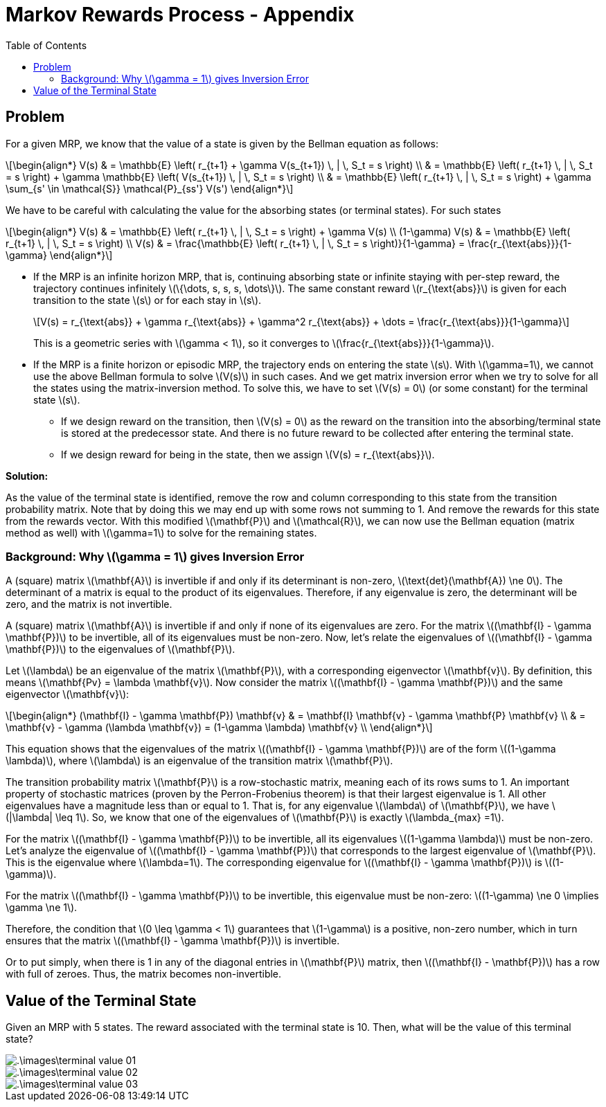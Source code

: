 = Markov Rewards Process - Appendix =
:doctype: book
:stem: latexmath
:eqnums:
:toc:

== Problem ==
For a given MRP, we know that the value of a state is given by the Bellman equation as follows:

[stem]
++++
\begin{align*}
V(s) & = \mathbb{E} \left( r_{t+1} + \gamma V(s_{t+1}) \, | \, S_t = s \right) \\
& = \mathbb{E} \left( r_{t+1} \, | \, S_t = s \right) + \gamma \mathbb{E} \left( V(s_{t+1}) \, | \, S_t = s \right) \\
& = \mathbb{E} \left( r_{t+1} \, | \, S_t = s \right) + \gamma \sum_{s' \in \mathcal{S}} \mathcal{P}_{ss'} V(s') 
\end{align*}
++++

We have to be careful with calculating the value for the absorbing states (or terminal states). For such states

[stem]
++++
\begin{align*}
V(s) & = \mathbb{E} \left( r_{t+1} \, | \, S_t = s \right) + \gamma V(s) \\
(1-\gamma) V(s) & = \mathbb{E} \left( r_{t+1} \, | \, S_t = s \right) \\
V(s) & = \frac{\mathbb{E} \left( r_{t+1} \, | \, S_t = s \right)}{1-\gamma} = \frac{r_{\text{abs}}}{1-\gamma}
\end{align*}
++++


* If the MRP is an infinite horizon MRP, that is, continuing absorbing state or infinite staying with per-step reward, the trajectory continues infinitely stem:[\{\dots, s, s, s, \dots\}]. The same constant reward stem:[r_{\text{abs}}] is given for each transition to the state stem:[s] or for each stay in stem:[s].
+
[stem]
++++
V(s) = r_{\text{abs}} + \gamma r_{\text{abs}} + \gamma^2 r_{\text{abs}} + \dots = \frac{r_{\text{abs}}}{1-\gamma}
++++
+
This is a geometric series with stem:[\gamma < 1], so it converges to stem:[\frac{r_{\text{abs}}}{1-\gamma}].

* If the MRP is a finite horizon or episodic MRP, the trajectory ends on entering the state stem:[s]. With stem:[\gamma=1], we cannot use the above Bellman formula to solve stem:[V(s)] in such cases. And we get matrix inversion error when we try to solve for all the states using the matrix-inversion method. To solve this, we have to set stem:[V(s) = 0] (or some constant) for the terminal state stem:[s].

** If we design reward on the transition, then stem:[V(s) = 0] as the reward on the transition into the absorbing/terminal state is stored at the predecessor state. And there is no future reward to be collected after entering the terminal state.
** If we design reward for being in the state, then we assign stem:[V(s) = r_{\text{abs}}].

====
*Solution:*

As the value of the terminal state is identified, remove the row and column corresponding to this state from the transition probability matrix. Note that by doing this we may end up with some rows not summing to 1. And remove the rewards for this state from the rewards vector. With this modified stem:[\mathbf{P}] and stem:[\mathcal{R}], we can now use the Bellman equation (matrix method as well) with stem:[\gamma=1] to solve for the remaining states.
====

=== Background: Why stem:[\gamma = 1] gives Inversion Error ===
A (square) matrix stem:[\mathbf{A}] is invertible if and only if its determinant is non-zero, stem:[\text{det}(\mathbf{A}) \ne 0]. The determinant of a matrix is equal to the product of its eigenvalues. Therefore, if any eigenvalue is zero, the determinant will be zero, and the matrix is not invertible.

A (square) matrix stem:[\mathbf{A}] is invertible if and only if none of its eigenvalues are zero. For the matrix stem:[(\mathbf{I} - \gamma \mathbf{P})] to be invertible, all of its eigenvalues must be non-zero. Now, let's relate the eigenvalues of stem:[(\mathbf{I} - \gamma \mathbf{P})] to the eigenvalues of stem:[\mathbf{P}].

Let stem:[\lambda] be an eigenvalue of the matrix stem:[\mathbf{P}], with a corresponding eigenvector stem:[\mathbf{v}]. By definition, this means stem:[\mathbf{Pv} = \lambda \mathbf{v}]. Now consider the matrix stem:[(\mathbf{I} - \gamma \mathbf{P})] and the same eigenvector stem:[\mathbf{v}]:

[stem]
++++
\begin{align*}
(\mathbf{I} - \gamma \mathbf{P}) \mathbf{v} & = \mathbf{I} \mathbf{v} - \gamma \mathbf{P} \mathbf{v} \\
& = \mathbf{v} - \gamma (\lambda \mathbf{v}) = (1-\gamma \lambda) \mathbf{v} \\
\end{align*}
++++

This equation shows that the eigenvalues of the matrix stem:[(\mathbf{I} - \gamma \mathbf{P})] are of the form stem:[(1-\gamma \lambda)], where stem:[\lambda] is an eigenvalue of the transition matrix stem:[\mathbf{P}].

The transition probability matrix stem:[\mathbf{P}] is a row-stochastic matrix, meaning each of its rows sums to 1. An important property of stochastic matrices (proven by the Perron-Frobenius theorem) is that their largest eigenvalue is 1.  All other eigenvalues have a magnitude less than or equal to 1. That is, for any eigenvalue stem:[\lambda] of stem:[\mathbf{P}], we have stem:[|\lambda| \leq 1]. So, we know that one of the eigenvalues of stem:[\mathbf{P}] is exactly stem:[\lambda_{max} =1].

For the matrix stem:[(\mathbf{I} - \gamma \mathbf{P})] to be invertible, all its eigenvalues stem:[(1-\gamma \lambda)] must be non-zero. Let's analyze the eigenvalue of stem:[(\mathbf{I} - \gamma \mathbf{P})] that corresponds to the largest eigenvalue of stem:[\mathbf{P}]. This is the eigenvalue where stem:[\lambda=1]. The corresponding eigenvalue for stem:[(\mathbf{I} - \gamma \mathbf{P})] is stem:[(1-\gamma)].

For the matrix stem:[(\mathbf{I} - \gamma \mathbf{P})] to be invertible, this eigenvalue must be non-zero: stem:[(1-\gamma) \ne 0 \implies \gamma \ne 1].

Therefore, the condition that stem:[0 \leq \gamma < 1] guarantees that stem:[1-\gamma] is a positive, non-zero number, which in turn ensures that the matrix stem:[(\mathbf{I} - \gamma \mathbf{P})] is invertible.

Or to put simply, when there is 1 in any of the diagonal entries in stem:[\mathbf{P}] matrix, then stem:[(\mathbf{I} - \mathbf{P})] has a row with full of zeroes. Thus, the matrix becomes non-invertible.

== Value of the Terminal State ==
Given an MRP with 5 states. The reward associated with the terminal state is 10. Then, what will be the value of this terminal state?

image::.\images\terminal_value_01.png[align='left']
image::.\images\terminal_value_02.png[align='left']
image::.\images\terminal_value_03.png[align='left']